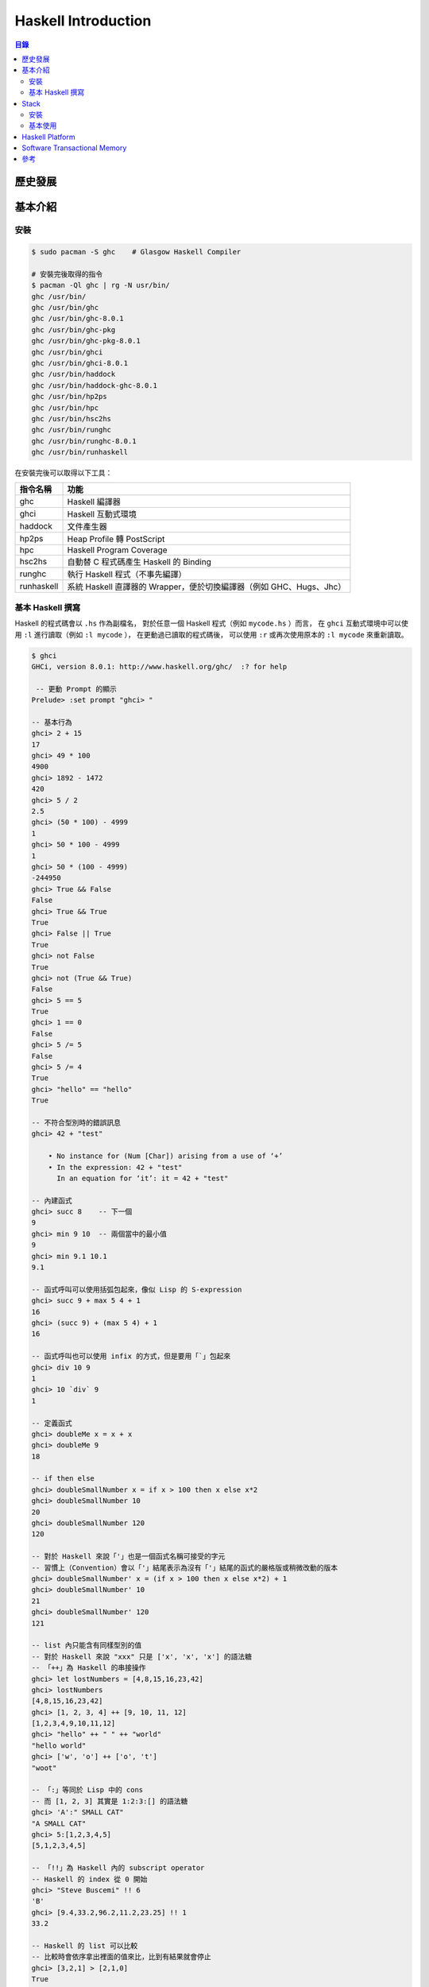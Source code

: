 ========================================
Haskell Introduction
========================================


.. contents:: 目錄


歷史發展
========================================


基本介紹
========================================

安裝
------------------------------

.. code-block:: sh

    $ sudo pacman -S ghc    # Glasgow Haskell Compiler

    # 安裝完後取得的指令
    $ pacman -Ql ghc | rg -N usr/bin/
    ghc /usr/bin/
    ghc /usr/bin/ghc
    ghc /usr/bin/ghc-8.0.1
    ghc /usr/bin/ghc-pkg
    ghc /usr/bin/ghc-pkg-8.0.1
    ghc /usr/bin/ghci
    ghc /usr/bin/ghci-8.0.1
    ghc /usr/bin/haddock
    ghc /usr/bin/haddock-ghc-8.0.1
    ghc /usr/bin/hp2ps
    ghc /usr/bin/hpc
    ghc /usr/bin/hsc2hs
    ghc /usr/bin/runghc
    ghc /usr/bin/runghc-8.0.1
    ghc /usr/bin/runhaskell


在安裝完後可以取得以下工具：

+------------+----------------------------------------------------------------------+
| 指令名稱   | 功能                                                                 |
+============+======================================================================+
| ghc        | Haskell 編譯器                                                       |
+------------+----------------------------------------------------------------------+
| ghci       | Haskell 互動式環境                                                   |
+------------+----------------------------------------------------------------------+
| haddock    | 文件產生器                                                           |
+------------+----------------------------------------------------------------------+
| hp2ps      | Heap Profile 轉 PostScript                                           |
+------------+----------------------------------------------------------------------+
| hpc        | Haskell Program Coverage                                             |
+------------+----------------------------------------------------------------------+
| hsc2hs     | 自動替 C 程式碼產生 Haskell 的 Binding                               |
+------------+----------------------------------------------------------------------+
| runghc     | 執行 Haskell 程式（不事先編譯）                                      |
+------------+----------------------------------------------------------------------+
| runhaskell | 系統 Haskell 直譯器的 Wrapper，便於切換編譯器（例如 GHC、Hugs、Jhc） |
+------------+----------------------------------------------------------------------+


基本 Haskell 撰寫
------------------------------

Haskell 的程式碼會以 ``.hs`` 作為副檔名，
對於任意一個 Haskell 程式（例如 ``mycode.hs`` ）而言，
在 ``ghci`` 互動式環境中可以使用 ``:l`` 進行讀取（例如 ``:l mycode`` ），
在更動過已讀取的程式碼後，
可以使用 ``:r`` 或再次使用原本的 ``:l mycode`` 來重新讀取。

.. code-block:: haskell

    $ ghci
    GHCi, version 8.0.1: http://www.haskell.org/ghc/  :? for help

     -- 更動 Prompt 的顯示
    Prelude> :set prompt "ghci> "

    -- 基本行為
    ghci> 2 + 15
    17
    ghci> 49 * 100
    4900
    ghci> 1892 - 1472
    420
    ghci> 5 / 2
    2.5
    ghci> (50 * 100) - 4999
    1
    ghci> 50 * 100 - 4999
    1
    ghci> 50 * (100 - 4999)
    -244950
    ghci> True && False
    False
    ghci> True && True
    True
    ghci> False || True
    True
    ghci> not False
    True
    ghci> not (True && True)
    False
    ghci> 5 == 5
    True
    ghci> 1 == 0
    False
    ghci> 5 /= 5
    False
    ghci> 5 /= 4
    True
    ghci> "hello" == "hello"
    True

    -- 不符合型別時的錯誤訊息
    ghci> 42 + "test"

        • No instance for (Num [Char]) arising from a use of ‘+’
        • In the expression: 42 + "test"
          In an equation for ‘it’: it = 42 + "test"

    -- 內建函式
    ghci> succ 8    -- 下一個
    9
    ghci> min 9 10  -- 兩個當中的最小值
    9
    ghci> min 9.1 10.1
    9.1

    -- 函式呼叫可以使用括弧包起來，像似 Lisp 的 S-expression
    ghci> succ 9 + max 5 4 + 1
    16
    ghci> (succ 9) + (max 5 4) + 1
    16

    -- 函式呼叫也可以使用 infix 的方式，但是要用「`」包起來
    ghci> div 10 9
    1
    ghci> 10 `div` 9
    1

    -- 定義函式
    ghci> doubleMe x = x + x
    ghci> doubleMe 9
    18

    -- if then else
    ghci> doubleSmallNumber x = if x > 100 then x else x*2
    ghci> doubleSmallNumber 10
    20
    ghci> doubleSmallNumber 120
    120

    -- 對於 Haskell 來說「'」也是一個函式名稱可接受的字元
    -- 習慣上（Convention）會以「'」結尾表示為沒有「'」結尾的函式的嚴格版或稍微改動的版本
    ghci> doubleSmallNumber' x = (if x > 100 then x else x*2) + 1
    ghci> doubleSmallNumber' 10
    21
    ghci> doubleSmallNumber' 120
    121

    -- list 內只能含有同樣型別的值
    -- 對於 Haskell 來說 "xxx" 只是 ['x', 'x', 'x'] 的語法糖
    -- 「++」為 Haskell 的串接操作
    ghci> let lostNumbers = [4,8,15,16,23,42]
    ghci> lostNumbers
    [4,8,15,16,23,42]
    ghci> [1, 2, 3, 4] ++ [9, 10, 11, 12]
    [1,2,3,4,9,10,11,12]
    ghci> "hello" ++ " " ++ "world"
    "hello world"
    ghci> ['w', 'o'] ++ ['o', 't']
    "woot"

    -- 「:」等同於 Lisp 中的 cons
    -- 而 [1, 2, 3] 其實是 1:2:3:[] 的語法糖
    ghci> 'A':" SMALL CAT"
    "A SMALL CAT"
    ghci> 5:[1,2,3,4,5]
    [5,1,2,3,4,5]

    -- 「!!」為 Haskell 內的 subscript operator
    -- Haskell 的 index 從 0 開始
    ghci> "Steve Buscemi" !! 6
    'B'
    ghci> [9.4,33.2,96.2,11.2,23.25] !! 1
    33.2

    -- Haskell 的 list 可以比較
    -- 比較時會依序拿出裡面的值來比，比到有結果就會停止
    ghci> [3,2,1] > [2,1,0]
    True
    ghci> [3,2,1] > [2,10,100]
    True
    ghci> [3,4,2] > [3,4]
    True
    ghci> [3,4,2] > [2,4]
    True
    ghci> [3,4,2] == [3,4,2]
    True

    -- head 等同於 Lisp 中的 car 或 first，可以取出第一個值
    ghci> head [5,4,3,2,1]
    5

    -- tail 等同於 Lisp 中的 cdr 或 rest，可以除了第一個值外的剩下的值
    ghci> tail [5,4,3,2,1]
    [4,3,2,1]


    -- last 可以取出最後一個值
    ghci> last [5,4,3,2,1]
    1

    -- init 可以取出除了最後一個值外的剩下的值
    ghci> init [5,4,3,2,1]
    [5,4,3,2]

    -- 剩下還有很多內建的函式，都很好理解
    ghci> length [5,4,3,2,1]
    5

    ghci> null [1,2,3]
    False
    ghci> null []
    True

    ghci> reverse [5,4,3,2,1]
    [1,2,3,4,5]

    ghci> take 3 [5,4,3,2,1]
    [5,4,3]
    ghci> take 1 [3,9,3]
    [3]
    ghci> take 5 [1,2]
    [1,2]
    ghci> take 0 [6,6,6]
    []

    ghci> drop 3 [8,4,2,1,5,6]
    [1,5,6]
    ghci> drop 0 [1,2,3,4]
    [1,2,3,4]
    ghci> drop 100 [1,2,3,4]
    []

    ghci> minimum [8,4,2,1,5,6]
    1
    ghci> maximum [1,9,2,3,4]
    9

    ghci> sum [5,2,1,6,3,2,5,7]
    31

    ghci> product [6,2,1,2]
    24
    ghci> product [1,2,5,6,7,9,2,0]
    0

    -- 確認該值是否存在於 list 中，等同於 Python 中的 in
    ghci> 4 `elem` [3,4,5,6]    -- 為了方便閱讀，通常使用 infix
    True
    ghci> 10 `elem` [3,4,5,6]
    False

    -- range
    ghci> [1..20]
    [1,2,3,4,5,6,7,8,9,10,11,12,13,14,15,16,17,18,19,20]
    ghci> ['a'..'z']
    "abcdefghijklmnopqrstuvwxyz"
    ghci> ['K'..'Z']
    "KLMNOPQRSTUVWXYZ"
    ghci> [2,4..20]         -- 給定前兩個值來指定每次增加的大小
    [2,4,6,8,10,12,14,16,18,20]
    ghci> [3,6..20]
    [3,6,9,12,15,18]
    ghci> [0.1, 0.3 .. 1]   -- 和浮點數一起使用時要小心
    [0.1,0.3,0.5,0.7,0.8999999999999999,1.0999999999999999]

    -- cycle
    ghci> take 10 (cycle [1,2,3])
    [1,2,3,1,2,3,1,2,3,1]
    ghci> take 12 (cycle "LOL ")
    "LOL LOL LOL "

    -- repeat
    ghci> take 10 (repeat 5)
    [5,5,5,5,5,5,5,5,5,5]

    -- list comprehension
    ghci> [x*2 | x <- [1..10]]
    [2,4,6,8,10,12,14,16,18,20]
    ghci> [x*2 | x <- [1..10], x*2 >= 12]   -- 後面可以加 Condition
    [12,14,16,18,20]
    ghci> [ x | x <- [50..100], x `mod` 7 == 3]
    [52,59,66,73,80,87,94]
    ghci> boomBangs xs = [ if x < 10 then "BOOM!" else "BANG!" | x <- xs, odd x]
    ghci> boomBangs [7..13]
    ["BOOM!","BOOM!","BANG!","BANG!"]
    ghci> [ x | x <- [10..20], x /= 13, x /= 15, x /= 19]
    [10,11,12,14,16,17,18,20]
    ghci> [ x*y | x <- [2,5,10], y <- [8,10,11]]    -- 雙變數
    [16,20,22,40,50,55,80,100,110]
    ghci> [ x*y | x <- [2,5,10], y <- [8,10,11], x*y > 50]
    [55,80,100,110]
    ghci> length' xs = sum [1 | _ <- xs]    -- 利用 list comprehension 自製 length 函式
    ghci> length' [1, 2, 3]
    3
    ghci> let xxs = [[1,3,5,2,3,1,2,4,5],[1,2,3,4,5,6,7,8,9],[1,2,4,2,1,6,3,1,3,2,3,6]]
    ghci> [ [ x | x <- xs, even x ] | xs <- xxs]    -- 巢狀 list comprehension
    [[2,2,4],[2,4,6,8],[2,4,2,6,2,6]]

    -- tuple 可以放不同型別的資料
    ghci> (1, 2, 3)
    (1,2,3)
    ghci> (1, "a", 2, "b")

    -- fst 回傳 pair （只有兩個 elements 的 tuple）的第一個值
    ghci> fst (8,11)
    8
    ghci> fst ("Wow", False)
    "Wow"

    -- snd 回傳 pair 的第二個值
    ghci> snd (8,11)
    11
    ghci> snd ("Wow", False)
    False

    -- zip
    ghci> zip [1,2,3,4,5] [5,5,5,5,5]
    [(1,5),(2,5),(3,5),(4,5),(5,5)]
    ghci> zip [1 .. 5] ["one", "two", "three", "four", "five"]
    [(1,"one"),(2,"two"),(3,"three"),(4,"four"),(5,"five")]
    ghci> zip [5,3,2,6,2,7,2,5,4,6,6] ["im","a","turtle"]
    [(5,"im"),(3,"a"),(2,"turtle")]
    ghci> zip [1..] ["apple", "orange", "cherry", "mango"]
    [(1,"apple"),(2,"orange"),(3,"cherry"),(4,"mango")]

    -- 「:t」檢查型別
    ghci> :t 'a'
    'a' :: Char
    ghci> :t "a"
    "a" :: [Char]
    ghci> :t True
    True :: Bool
    ghci> :t (True, 'a')
    (True, 'a') :: (Bool, Char)
    ghci> :t 3 == 4
    3 == 4 :: Bool

    -- 型別宣告（要寫在檔案裡，不能直接在 ghci 內宣告）
    -- 型別 Int 為有界線的整數，通常為 32 bits 或 64 bits，32 bits 介於 [-2147483648, 2147483647]
    -- 型別 Integer 為沒有界線的整數，可以用來表示非常大的整數
    -- 型別 Float 為單精準的浮點數
    -- 型別 Double 為雙精準的浮點數
    -- 型別 Bool 為 Ture 或 False
    -- 型別 Char 為字元，裡面裝 Char 的 list 就是字串
    factorial :: Integer -> Integer
    factorial n = product [1..n]

    ghci> factorial 50
    30414093201713378043612608166064768844377641568960512000000000000

    ghci> :t head
    head :: [a] -> a
    ghci> :t fst
    fst :: (a, b) -> a

    -- Typeclass 是定義某些行為的界面，類似 Rust 的 Trait
    -- 以下列出常見的 Typeclass
    -- Eq，該型別的值可以比較是否相等
    ghci> :t (==)
    (==) :: (Eq a) => a -> a -> Bool    -- 在「=>」前的為 class constraint
    -- Ord，該型別的值可以比較大小，必須先有 Eq
    ghci> :t (>)
    (>) :: (Ord a) => a -> a -> Bool
    ghci> "Abrakadabra" < "Zebra"
    True
    ghci> "Abrakadabra" `compare` "Zebra"   -- compare 接收兩個 Ord 回傳 Ordering
    LT
    ghci> 5 `compare` 3
    GT
    ghci> 3 `compare` 3
    EQ
    -- Show，可以轉成字串，類似 Rust 的 std::string::ToString
    ghci> show 3
    "3"
    ghci> show 5.334
    "5.334"
    ghci> show True
    "True"
    -- Read，可以從字串轉換成特定型別，類似 Rust 的 std::str::FromStr
    ghci> :t read
    read :: (Read a) => String -> a
    ghci> read "True" || False
    True
    ghci> read "8.2" + 3.8
    12.0
    ghci> read "5" - 2
    3
    ghci> read "[1,2,3,4]" ++ [3]
    [1,2,3,4,3]
    ghci> read "5" :: Int   -- 在一些無法推導出型別的狀況下，需要指定型別
    5
    ghci> read "5" :: Float
    5.0
    ghci> (read "5" :: Float) * 4
    20.0
    ghci> read "[1,2,3,4]" :: [Int]
    [1,2,3,4]
    ghci> read "(3, 'a')" :: (Int, Char)
    (3, 'a')
    -- Enum，可以被 enumerated
    ghci> ['a'..'e']
    "abcde"
    ghci> [LT .. GT]
    [LT,EQ,GT]
    ghci> [3 .. 5]
    [3,4,5]
    ghci> succ 'B'
    'C'
    ghci> pred 'B'
    'A'
    -- Bounded，有上下界
    ghci> minBound :: Int
    -2147483648
    ghci> maxBound :: Char
    '\1114111'
    ghci> maxBound :: Bool
    True
    ghci> minBound :: Bool
    False
    ghci> maxBound :: (Bool, Int, Char)
    (True,9223372036854775807,'\1114111')
    -- Num，可以當作數值操作
    ghci> :t 20
    20 :: (Num t) => t
    ghci> 20 :: Int
    20
    ghci> 20 :: Integer
    20
    ghci> 20 :: Float
    20.0
    ghci> 20 :: Double
    20.0
    -- Integral，可以當作整數操作
    ghci> :t fromIntegral   -- fromIntegral 可以把 Integral 轉成 Num，以便後續和其他數值操作
    fromIntegral :: (Num b, Integral a) => a -> b
    ghci> fromIntegral (length [1,2,3,4]) + 3.2     -- 沒有使用 fromIntegral 的話會無法加起來
    -- Floating，可以當作浮點數操作

    -- Pattern Matching
    -- 注意有沒有包含到所有可能，不然可能在呼叫函式時沒有 match 到，造成錯誤
    sayMe :: (Integral a) => a -> String
    sayMe 1 = "One!"
    sayMe 2 = "Two!"
    sayMe 3 = "Three!"
    sayMe 4 = "Four!"
    sayMe 5 = "Five!"
    sayMe x = "Not between 1 and 5"     -- 先後順序很重要，General 的要放在後面

    ghci> sayMe 2
    "Two!"
    ghci> sayMe 10
    "Not between 1 and 5"

    factorial :: (Integral a) => a -> a
    factorial 0 = 1
    factorial n = n * factorial (n - 1)

    first :: (a, b, c) -> a
    first (x, _, _) = x
    second :: (a, b, c) -> b
    second (_, y, _) = y
    third :: (a, b, c) -> c
    third (_, _, z) = z

    -- 利用 Pattern Matching 製作 head 函式
    -- 有點像似在 Prolog 使用的撰寫方式
    head' :: [a] -> a
    head' [] = error "Can't call head on an empty list, dummy!"
    head' (x:_) = x     -- 要 bind 多個變數時，需要用括弧包起來

    tell :: (Show a) => [a] -> String
    tell [] = "The list is empty"
    tell (x:[]) = "The list has one element: " ++ show x
    tell (x:y:[]) = "The list has two elements: " ++ show x ++ " and " ++ show y
    tell (x:y:_) = "This list is long. The first two elements are: " ++ show x ++ " and " ++ show y

    length' :: (Num b) => [a] -> b
    length' [] = 0
    length' (_:xs) = 1 + length' xs

    -- 在使用 Pattern Matching 時，也能做額外的變數 binding
    -- 但是需要使用「@」
    -- 「名稱@(Pattern)」
    capital :: String -> String
    capital "" = "Empty string, whoops!"
    capital all@(x:xs) = "The first letter of " ++ all ++ " is " ++ [x]

    -- Guard，用於檢驗某些性質是 True 還是 False，用「|」區隔，參數定義後不需要「=」
    -- 有點像是 Rust 中的 match
    bmiTell :: (RealFloat a) => a -> String
    bmiTell bmi
        | bmi <= 18.5 = "You're underweight."
        | bmi <= 25.0 = "You're supposedly normal."
        | bmi <= 30.0 = "You're fat."
        | otherwise   = "You're a whale, congratulations!"

    max' :: (Ord a) => a -> a -> a
    max' a b | a > b = a | otherwise = b

    myCompare :: (Ord a) => a -> a -> Ordering
    a `myCompare` b     -- 定義函式時也可以使用 infix
        | a > b     = GT
        | a == b    = EQ
        | otherwise = LT

    -- where，可以把重複的操作替換成變數，在 Guards 最後面使用「where」指定
    bmiTell :: (RealFloat a) => a -> a -> String
    bmiTell weight height
        | bmi <= 18.5 = "You're underweight."
        | bmi <= 25.0 = "You're supposedly normal."
        | bmi <= 30.0 = "You're fat."
        | otherwise   = "You're a whale, congratulations!"
        where bmi = weight / height ^ 2

    bmiTell :: (RealFloat a) => a -> a -> String
    bmiTell weight height
        | bmi <= skinny = "You're underweight."
        | bmi <= normal = "You're supposedly normal."
        | bmi <= fat    = "You're fat."
        | otherwise   = "You're a whale, congratulations!"
        where bmi = weight / height ^ 2
              skinny = 18.5
              normal = 25.0
              fat = 30.0

    -- where 內也可以使用 Pattern Matching
    bmiTell :: (RealFloat a) => a -> a -> String
    bmiTell weight height
        | bmi <= skinny = "You're underweight."
        | bmi <= normal = "You're supposedly normal."
        | bmi <= fat    = "You're fat."
        | otherwise   = "You're a whale, congratulations!"
    where bmi = weight / height ^ 2
          (skinny, normal, fat) = (18.5, 25.0, 30.0)

    initials :: String -> String -> String
    initials firstname lastname = [f] ++ ". " ++ [l] ++ "."
        where (f:_) = firstname
              (l:_) = lastname

    -- where 內還可以定義函式
    calcBmis :: (RealFloat a) => [(a, a)] -> [a]
    calcBmis xs = [bmi w h | (w, h) <- xs]
        where bmi weight height = weight / height ^ 2   -- 定義 bmi 函式

    -- Let Binding
    -- 「let <bindings> in <expression>」
    -- 在 list comprehension 中使用時，可以省略 in，因為 scope 是已知的
    cylinder :: (RealFloat a) => a -> a -> a
    cylinder r h =
        let sideArea = 2 * pi * r * h
            topArea = pi * r ^2
        in  sideArea + 2 * topArea

    ghci> 4 * (let a = 9 in a + 1) + 2
    42
    ghci> [let square x = x * x in (square 5, square 3, square 2)]
    [(25,9,4)]
    ghci> (let a = 100; b = 200; c = 300 in a*b*c, let foo="Hey "; bar = "there!" in foo ++ bar)
    (6000000,"Hey there!")
    ghci> (let (a,b,c) = (1,2,3) in a+b+c) * 100    -- with Pattern Matching
    600

    calcBmis :: (RealFloat a) => [(a, a)] -> [a]
    calcBmis xs = [bmi | (w, h) <- xs, let bmi = w / h ^ 2]

    calcBmis :: (RealFloat a) => [(a, a)] -> [a]
    calcBmis xs = [bmi | (w, h) <- xs, let bmi = w / h ^ 2, bmi >= 25.0]

    ghci> let zoot x y z = x * y + z    -- 省略 in，scope 為整個 GHCi Session
    ghci> zoot 3 9 2
    29

    ghci> let boot x y z = x * y + z in boot 3 4 2  -- 沒有省略 in，scope 為後面的 expression
    14
    ghci> boot
    <interactive>:1:0: Not in scope: `boot'

    -- case
    -- Rust 中的 Match
    head' :: [a] -> a
    head' xs = case xs of [] -> error "No head for empty lists!"
                          (x:_) -> x

    -- 在函式定義時，Pattern Matching 是 case expression 的語法糖
    describeList :: [a] -> String
    describeList xs = "The list is " ++ case xs of [] -> "empty."
                                                   [x] -> "a singleton list."
                                                   xs -> "a longer list."

    describeList :: [a] -> String
    describeList xs = "The list is " ++ what xs
        where what [] = "empty."
              what [x] = "a singleton list."
              what xs = "a longer list."

    --
    -- Recursion
    --

    maximum' :: (Ord a) => [a] -> a
    maximum' [] = error "maximum of empty list"
    maximum' [x] = x
    maximum' (x:xs) = max x (maximum' xs)

    replicate' :: (Num i, Ord i) => i -> a -> [a]
    replicate' n x
        | n <= 0    = []
        | otherwise = x:replicate' (n-1) x


    take' :: (Num i, Ord i) => i -> [a] -> [a]
    take' n _
        | n <= 0   = []
    take' _ []     = []
    take' n (x:xs) = x : take' (n-1) xs

    reverse' :: [a] -> [a]
    reverse' [] = []
    reverse' (x:xs) = reverse' xs ++ [x]

    zip' :: [a] -> [b] -> [(a,b)]
    zip' _ [] = []
    zip' [] _ = []
    zip' (x:xs) (y:ys) = (x,y):zip' xs ys

    elem' :: (Eq a) => a -> [a] -> Bool
    elem' a [] = False
    elem' a (x:xs)
        | a == x    = True
        | otherwise = a `elem'` xs

    quicksort :: (Ord a) => [a] -> [a]
    quicksort [] = []
    quicksort (x:xs) =
        let smallerSorted = quicksort [a | a <- xs, a <= x]
            biggerSorted = quicksort [a | a <- xs, a > x]
        in  smallerSorted ++ [x] ++ biggerSorted

    --
    -- Higher Order Functions
    --

    -- Curried Functions
    -- 所有 Haskell 函式其實都只能接收一個參數，
    -- 可以接收多個參數的其實是 Curried Functions

    ghci> max 4 5
    5
    ghci> (max 4) 5
    5
    ghci> :t max
    max :: Ord a => a -> a -> a     -- 可以解讀為 a -> (a -> a)
    ghci> :t max 4  -- partially applied function
    max 4 :: (Ord a, Num a) => a -> a
    ghci> :t max 4 5
    max 4 5 :: (Ord a, Num a) => a

    -- 指定一定要接收 Function

    applyTwice :: (a -> a) -> a -> a    -- 用括弧包起來
    applyTwice f x = f (f x)

    ghci> applyTwice (+3) 10
    16
    ghci> applyTwice (++ " HAHA") "HEY"
    "HEY HAHA HAHA"
    ghci> applyTwice ("HAHA " ++) "HEY"
    "HAHA HAHA HEY"
    ghci> applyTwice (multThree 2 2) 9
    144
    ghci> applyTwice (3:) [1]
    [3,3,1]

    zipWith' :: (a -> b -> c) -> [a] -> [b] -> [c]
    zipWith' _ [] _ = []
    zipWith' _ _ [] = []
    zipWith' f (x:xs) (y:ys) = f x y : zipWith' f xs ys

    ghci> zipWith' (+) [4,2,5,6] [2,6,2,3]
    [6,8,7,9]
    ghci> zipWith' max [6,3,2,1] [7,3,1,5]
    [7,3,2,5]
    ghci> zipWith' (++) ["foo ", "bar ", "baz "] ["fighters", "hoppers", "aldrin"]
    ["foo fighters","bar hoppers","baz aldrin"]
    ghci> zipWith' (*) (replicate 5 2) [1..]
    [2,4,6,8,10]
    ghci> zipWith' (zipWith' (*)) [[1,2,3],[3,5,6],[2,3,4]] [[3,2,2],[3,4,5],[5,4,3]]
    [[3,4,6],[9,20,30],[10,12,12]]

    -- map

    map :: (a -> b) -> [a] -> [b]
    map _ [] = []
    map f (x:xs) = f x : map f xs

    ghci> map (+3) [1,5,3,1,6]
    [4,8,6,4,9]
    ghci> map (++ "!") ["BIFF", "BANG", "POW"]
    ["BIFF!","BANG!","POW!"]
    ghci> map (replicate 3) [3..6]
    [[3,3,3],[4,4,4],[5,5,5],[6,6,6]]
    ghci> map (map (^2)) [[1,2],[3,4,5,6],[7,8]]
    [[1,4],[9,16,25,36],[49,64]]
    ghci> map fst [(1,2),(3,5),(6,3),(2,6),(2,5)]
    [1,3,6,2,2]

    -- filter

    filter :: (a -> Bool) -> [a] -> [a]
    filter _ [] = []
    filter p (x:xs)
        | p x       = x : filter p xs
        | otherwise = filter p xs

    ghci> filter (>3) [1,5,3,2,1,6,4,3,2,1]
    [5,6,4]
    ghci> filter (==3) [1,2,3,4,5]
    [3]
    ghci> filter even [1..10]
    [2,4,6,8,10]
    ghci> let notNull x = not (null x) in filter notNull [[1,2,3],[],[3,4,5],[2,2],[],[],[]]
    [[1,2,3],[3,4,5],[2,2]]
    ghci> filter (`elem` ['a'..'z']) "u LaUgH aT mE BeCaUsE I aM diFfeRent"
    "uagameasadifeent"
    ghci> filter (`elem` ['A'..'Z']) "i lauGh At You BecAuse u r aLL the Same"
    "GAYBALLS"

    quicksort :: (Ord a) => [a] -> [a]
    quicksort [] = []
    quicksort (x:xs) =
        let smallerSorted = quicksort (filter (<=x) xs)
            biggerSorted = quicksort (filter (>x) xs)
        in  smallerSorted ++ [x] ++ biggerSorted

    -- takeWhile

    ghci> sum (takeWhile (<10000) (filter odd (map (^2) [1..])))
    166650
    ghci> sum (takeWhile (<10000) [n^2 | n <- [1..], odd (n^2)])
    166650

    -- Lambda
    -- Haskell 中要撰寫匿名函式要使用「\」作為開頭
    -- 並且我們通常會把匿名函式用括弧包起來，避免一路展開到後面
    -- (\NAME PARAMETERS -> FUNCTION_BODY)

    ghci> map (\xs -> replicate 3 xs) [1..5])
    [[1,1,1],[2,2,2],[3,3,3],[4,4,4],[5,5,5]]
    ghci> zipWith (\a b -> (a * 30 + 3) / b) [5,4,3,2,1] [1,2,3,4,5]
    [153.0,61.5,31.0,15.75,6.6]
    ghci> map (\(a,b) -> a + b) [(1,2),(3,5),(6,3),(2,6),(2,5)]
    [3,8,9,8,7]

    addThree :: (Num a) => a -> a -> a -> a
    addThree = \x -> \y -> \z -> x + y + z      -- 不使用括弧把匿名函式包住

    flip' :: (a -> b -> c) -> b -> a -> c
    flip' f = \x y -> f y x

    -- foldl (left fold)

    sum' :: (Num a) => [a] -> a
    sum' xs = foldl (\acc x -> acc + x) 0 xs

    ghci> sum' [3,5,2,1]
    11

    -- foldr (right fold)

    map' :: (a -> b) -> [a] -> [b]
    map' f xs = foldr (\x acc -> f x : acc) [] xs

    -- foldl1
    -- foldr1
    -- 和 foldl、foldr 類似，但不用給起始值，會使用第一個 element 作為起始值

    maximum' :: (Ord a) => [a] -> a
    maximum' = foldr1 (\x acc -> if x > acc then x else acc)

    reverse' :: [a] -> [a]
    reverse' = foldl (\acc x -> x : acc) []

    product' :: (Num a) => [a] -> a
    product' = foldr1 (*)

    filter' :: (a -> Bool) -> [a] -> [a]
    filter' p = foldr (\x acc -> if p x then x : acc else acc) []

    head' :: [a] -> a
    head' = foldr1 (\x _ -> x)

    last' :: [a] -> a
    last' = foldl1 (\_ x -> x)

    -- scanl
    -- scanr
    -- 和 foldl、foldr 類似，但回傳一個 list 包含所有中間值

    ghci> scanl (+) 0 [3,5,2,1]
    [0,3,8,10,11]
    ghci> scanr (+) 0 [3,5,2,1]
    [11,8,3,1,0]
    ghci> scanl1 (\acc x -> if x > acc then x else acc) [3,4,5,3,7,9,2,1]
    [3,4,5,5,7,9,9,9]
    ghci> scanl (flip (:)) [] [3,2,1]
    [[],[3],[2,3],[1,2,3]]

    -- $ Function Application
    -- 「$」具有最低的優先權，且為 right-associative
    -- 使用「 」作為 Function Applicatoin，「f a b c」等同於「((f a) b) c)」，為 left-associative
    -- 使用「$」作為 Function Applicatoin，「f $ a $ b c」等同於「(f (a (b c)))」，為 right-associative
    -- 「$」可以用來減少括弧

    ($) :: (a -> b) -> a -> b
    f $ x = f x

    ghci> sum (map sqrt [1..130])
    993.6486803921487
    ghci> sum $ map sqrt [1..130]
    993.6486803921487

    ghci> sqrt (3 + 4 + 9)
    4.0
    ghci> sqrt $ 3 + 4 + 9
    4.0

    ghci> map ($ 3) [(4+), (10*), (^2), sqrt]
    [7.0,30.0,9.0,1.7320508075688772]
    ghci> map (\f -> f 3) [(4+), (10*), (^2), sqrt]
    [7.0,30.0,9.0,1.7320508075688772]

    -- Function Composition

    (.) :: (b -> c) -> (a -> b) -> a -> c
    f . g = \x -> f (g x)

    ghci> map (\x -> negate (abs x)) [5,-3,-6,7,-3,2,-19,24]
    [-5,-3,-6,-7,-3,-2,-19,-24]
    ghci> map (negate . abs) [5,-3,-6,7,-3,2,-19,24]    -- 比較簡短且容易理解
    [-5,-3,-6,-7,-3,-2,-19,-24]

    ghci> map (\xs -> negate (sum (tail xs))) [[1..5],[3..6],[1..7]]
    [-14,-15,-27]
    ghci> map (negate . sum . tail) [[1..5],[3..6],[1..7]]
    [-14,-15,-27]

    oddSquareSum :: Integer     -- version 1
    oddSquareSum = sum (takeWhile (<10000) (filter odd (map (^2) [1..])))
    oddSquareSum :: Integer     -- version 2, with function composition
    oddSquareSum = sum . takeWhile (<10000) . filter odd . map (^2) $ [1..]
    oddSquareSum :: Integer     -- version 3, more readable
    oddSquareSum =
        let oddSquares = filter odd $ map (^2) [1..]
            belowLimit = takeWhile (<10000) oddSquares
        in  sum belowLimit


    --
    -- Modules
    --

    -- 前面我們呼叫和使用的函式、型別、Typeclasses 都是在「Prelude」module 內

    ghci> import Data.List          -- 預設會把裡面的功能直接拉到現在的全域中
    ghci> nub ([1..5] ++ [3..10])   -- Data.List 內的 nub 會把重複的 element 去除
    [1,2,3,4,5,6,7,8,9,10]

    ghci> :m + Data.List            -- 在 GHCi 中也可以使用 :m 來新增要使用的 module
    ghci> :m + Data.List Data.Map Data.Set

    ghci> import Data.List (nub, sort)  -- 只拉入特定的函式
    ghci> import Data.List hiding (nub) -- 拉入所有的東西，除了指定的函式不要拉進來
    ghci> import qualified Data.Map     -- 保留 module scope，要使用 Data.Map.xxx 來呼叫
    ghci> import qualified Data.Map as M    -- 重新命名

    -- Data.List

    -- intersperse，在每個 element 間加上特定資料

    ghci> intersperse '.' "MONKEY"
    "M.O.N.K.E.Y"
    ghci> intersperse 0 [1,2,3,4,5,6]
    [1,0,2,0,3,0,4,0,5,0,6]

    -- intercalate，在每個 element 間加上特定資料後，把資料展平

    ghci> intercalate " " ["hey","there","guys"]
    "hey there guys"
    ghci> intercalate [0,0,0] [[1,2,3],[4,5,6],[7,8,9]]
    [1,2,3,0,0,0,4,5,6,0,0,0,7,8,9]

    -- transpose，轉置

    ghci> transpose [[1,2,3],[4,5,6],[7,8,9]]
    [[1,4,7],[2,5,8],[3,6,9]]
    ghci> transpose ["hey","there","guys"]
    ["htg","ehu","yey","rs","e"]

    -- foldl'
    -- foldl1'
    -- 為 foldl 和 foldl1 的嚴格版本，如果在使用 lazy 版時遇到 Stack Overflow
    -- 可以改用此版本

    -- concat，把巢狀 list 展平成一層 list

    ghci> concat ["foo","bar","car"]
    "foobarcar"
    ghci> concat [[3,4,5],[2,3,4],[2,1,1]]
    [3,4,5,2,3,4,2,1,1]

    -- concatMap，map 後 concat

    ghci> concatMap (replicate 4) [1..3]
    [1,1,1,1,2,2,2,2,3,3,3,3]

    -- and，所有 list 內的值都為 True 時才回傳 True，等同 Python 內的 all

    ghci> and $ map (>4) [5,6,7,8]
    True
    ghci> and $ map (==4) [4,4,4,3,4]
    False

    -- or，list 內任意值為 True 時就回傳 True，等同 Python 的的 any

    ghci> or $ map (==4) [2,3,4,5,6,1]
    True
    ghci> or $ map (>4) [1,2,3]
    False

    -- any
    -- all
    -- map 後接 or 或是 and

    ghci> any (==4) [2,3,5,6,1,4]
    True
    ghci> all (>4) [6,9,10]
    True
    ghci> all (`elem` ['A'..'Z']) "HEYGUYSwhatsup"
    False
    ghci> any (`elem` ['A'..'Z']) "HEYGUYSwhatsup"
    True

    -- iterate，不斷地把值丟入函式內，製造 list
    -- [init, f(init), f(f(init)), ...]

    ghci> take 10 $ iterate (*2) 1
    [1,2,4,8,16,32,64,128,256,512]
    ghci> take 3 $ iterate (++ "haha") "haha"
    ["haha","hahahaha","hahahahahaha"]

    -- splitAt，在第 N 個 element 切割

    ghci> splitAt 3 "heyman"
    ("hey","man")
    ghci> splitAt 100 "heyman"
    ("heyman","")
    ghci> splitAt (-3) "heyman"
    ("","heyman")
    ghci> let (a,b) = splitAt 3 "foobar" in b ++ a
    "barfoo"

    -- takeWhile，取出符合條件的值，直到第一次 False 時停止

    ghci> takeWhile (>3) [6,5,4,3,2,1,2,3,4,5,4,3,2,1]
    [6,5,4]
    ghci> takeWhile (/=' ') "This is a sentence"
    "This"

    -- dropWhile，略過符合條件的值，直到第一次 False 時停止

    ghci> dropWhile (/=' ') "This is a sentence"
    " is a sentence"
    ghci> dropWhile (<3) [1,2,2,2,3,4,5,4,3,2,1]
    [3,4,5,4,3,2,1]

    -- span，類似 takeWhile，但是會回傳一個 pair 內含兩個 list，
    -- 第一個 list 為會被 takeWhile 回傳的部份，第二個為會被丟棄的部份

    ghci> break (==4) [1,2,3,4,5,6,7]
    ([1,2,3],[4,5,6,7])
    ghci> span (/=4) [1,2,3,4,5,6,7]
    ([1,2,3],[4,5,6,7])

    -- sort

    ghci> sort [8,5,3,2,1,6,4,2]
    [1,2,2,3,4,5,6,8]
    ghci> sort "This will be sorted soon"
    "    Tbdeehiillnooorssstw"

    -- group，把相連一樣的值放到同個 list 內

    ghci> group [1,1,1,1,2,2,2,2,3,3,2,2,2,5,6,7]
    [[1,1,1,1],[2,2,2,2],[3,3],[2,2,2],[5],[6],[7]]
    ghci> group [1,1,2,1,1,2,2,2,2,3,3,2,2,2,5,6,7]
    [[1,1],[2],[1,1],[2,2,2,2],[3,3],[2,2,2],[5],[6],[7]]
    ghci> map (\l@(x:xs) -> (x,length l)) . group . sort $ [1,1,1,1,2,2,2,2,3,3,2,2,2,5,6,7]
    [(1,4),(2,7),(3,2),(5,1),(6,1),(7,1)]

    -- inits
    -- tails
    -- 不斷地套用 init 或 tail，直到沒有值

    ghci> inits "w00t"
    ["","w","w0","w00","w00t"]
    ghci> tails "w00t"
    ["w00t","00t","0t","t",""]
    ghci> let w = "w00t" in zip (inits w) (tails w)
    [("","w00t"),("w","00t"),("w0","0t"),("w00","t"),("w00t","")]

    -- isInfixOf，是否為子字串

    ghci> "cat" `isInfixOf` "im a cat burglar"
    True
    ghci> "Cat" `isInfixOf` "im a cat burglar"
    False
    ghci> "cats" `isInfixOf` "im a cat burglar"
    False

    -- isPrefixOf，是否為前綴
    -- isSuffixOf，是否為後綴

    ghci> "hey" `isPrefixOf` "hey there!"
    True
    ghci> "hey" `isPrefixOf` "oh hey there!"
    False
    ghci> "there!" `isSuffixOf` "oh hey there!"
    True
    ghci> "there!" `isSuffixOf` "oh hey there"
    False

    -- elem
    -- notElem
    -- 是否存在於 list 中

    -- partition，分割

    ghci> partition (`elem` ['A'..'Z']) "BOBsidneyMORGANeddy"   -- partition 會完整分割
    ("BOBMORGAN","sidneyeddy")
    ghci> partition (>3) [1,3,5,6,3,2,1,0,3,7]
    ([5,6,7],[1,3,3,2,1,0,3])

    ghci> span (`elem` ['A'..'Z']) "BOBsidneyMORGANeddy"        -- span 只到第一次 False
    ("BOB","sidneyMORGANeddy")

    -- find，回傳第一個符合條件的值，值會用 Maybe 包起來，若沒有找到就是 Nothing
    -- 類似 Rust 的 Option

    ghci> find (>4) [1,2,3,4,5,6]
    Just 5
    ghci> find (>9) [1,2,3,4,5,6]
    Nothing
    ghci> :t find
    find :: (a -> Bool) -> [a] -> Maybe a

    -- elemIndex，回傳第一個找的值的 index

    ghci> :t elemIndex
    elemIndex :: (Eq a) => a -> [a] -> Maybe Int
    ghci> 4 `elemIndex` [1,2,3,4,5,6]
    Just 3
    ghci> 10 `elemIndex` [1,2,3,4,5,6]
    Nothing

    -- elemIndices，找出所有 index

    ghci> ' ' `elemIndices` "Where are the spaces?"
    [5,9,13]

    -- findIndex
    -- findIndices

    ghci> findIndex (==4) [5,3,2,1,6,4]
    Just 5
    ghci> findIndex (==7) [5,3,2,1,6,4]
    Nothing
    ghci> findIndices (`elem` ['A'..'Z']) "Where Are The Caps?"
    [0,6,10,14]

    -- zip3, zip4
    -- zipWith3, zipWith4

    ghci> zipWith3 (\x y z -> x + y + z) [1,2,3] [4,5,2,2] [2,2,3]
    [7,9,8]
    ghci> zip4 [2,3,3] [2,2,2] [5,5,3] [2,2,2]
    [(2,2,5,2),(3,2,5,2),(3,2,3,2)]

    -- lines

    ghci> lines "first line\nsecond line\nthird line"
    ["first line","second line","third line"]

    -- unlines

    ghci> unlines ["first line", "second line", "third line"]
    "first line\nsecond line\nthird line\n"

    -- words
    -- unwords

    ghci> words "hey these are the words in this sentence"
    ["hey","these","are","the","words","in","this","sentence"]
    ghci> words "hey these           are    the words in this\nsentence"
    ["hey","these","are","the","words","in","this","sentence"]
    ghci> unwords ["hey","there","mate"]
    "hey there mate"

    -- nub

    ghci> nub [1,2,3,4,3,2,1,2,3,4,3,2,1]
    [1,2,3,4]
    ghci> nub "Lots of words and stuff"
    "Lots fwrdanu"

    -- delete

    ghci> delete 'h' "hey there ghang!"
    "ey there ghang!"
    ghci> delete 'h' . delete 'h' $ "hey there ghang!"
    "ey tere ghang!"
    ghci> delete 'h' . delete 'h' . delete 'h' $ "hey there ghang!"
    "ey tere gang!"

    -- \\，diff

    ghci> [1..10] \\ [2,5,9]
    [1,3,4,6,7,8,10]
    ghci> "Im a big baby" \\ "big"
    "Im a  baby"

    -- union

    ghci> "hey man" `union` "man what's up"
    "hey manwt'sup"
    ghci> [1..7] `union` [5..10]
    [1,2,3,4,5,6,7,8,9,10]




    -- TODO: http://learnyouahaskell.com/modules



Stack
========================================

Stack 是 Haskell 的專案開發工具，
可以為特定專案安裝特定版本的 GHC，
安裝相依套件，
對專案編譯、測試、效能測量，
感覺像 Rust 的 Cargo。

安裝
------------------------------

.. code-block:: sh

    $ curl -sSL https://get.haskellstack.org/ | sh
    # 或是
    $ wget -qO- https://get.haskellstack.org/ | sh


基本使用
------------------------------

.. code-block:: sh

    $ stack new myproj

    $ stack build



Haskell Platform
========================================

Software Transactional Memory
========================================




參考
========================================

* `Brief History of Haskell <https://www.futurelearn.com/courses/functional-programming-haskell/1/steps/115453>`_
    1. 1930s, Alonzo Church's lambda calculus
    2. 1950s, LISP
    3. 1980s, ML, Hope, Miranda
    4. 1990, Haskell
    5. Glasgow Haskell Compiler, Haskell Platform
* [2007] `A History of Haskell: being lazy with class <https://research.microsoft.com/en-us/um/people/simonpj/papers/history-of-haskell/>`_
* `Haskell in the Datacentre <https://simonmar.github.io/posts/2016-12-08-Haskell-in-the-datacentre.html>`_
    - Facebook 針對 GHC runtime scheduler 的改進
* `Learn You a Haskell for Great Good! <http://learnyouahaskell.com/>`_
* `Haskell Implementaiton <https://wiki.haskell.org/Implementations>`_
* `Replacing GHCi's pretty-printer <http://teh.id.au/posts/2017/02/13/interactive-print/index.html>`_
